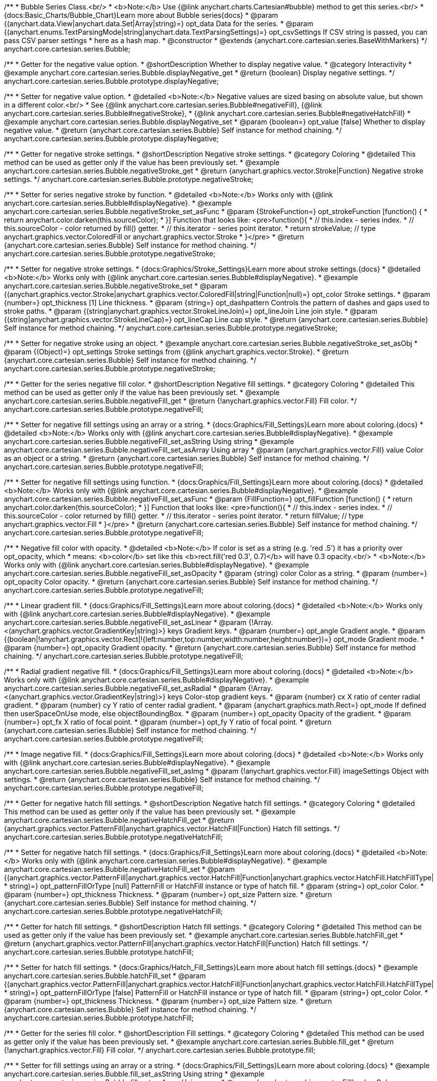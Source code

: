 /**
 * Bubble Series Class.<br/>
 * <b>Note:</b> Use {@link anychart.charts.Cartesian#bubble} method to get this series.<br/>
 * {docs:Basic_Charts/Bubble_Chart}Learn more about Bubble series{docs}
 * @param {(anychart.data.View|anychart.data.Set|Array|string)=} opt_data Data for the series.
 * @param {(anychart.enums.TextParsingMode|string|anychart.data.TextParsingSettings)=} opt_csvSettings If CSV string is passed, you can pass CSV parser settings
 *    here as a hash map.
 * @constructor
 * @extends {anychart.core.cartesian.series.BaseWithMarkers}
 */
anychart.core.cartesian.series.Bubble;


//----------------------------------------------------------------------------------------------------------------------
//
//  anychart.core.cartesian.series.Bubble.prototype.displayNegative
//
//----------------------------------------------------------------------------------------------------------------------

/**
 * Getter for the negative value option.
 * @shortDescription Whether to display negative value.
 * @category Interactivity
 * @example anychart.core.cartesian.series.Bubble.displayNegative_get
 * @return {boolean} Display negative settings.
 */
anychart.core.cartesian.series.Bubble.prototype.displayNegative;

/**
 * Setter for negative value option.
 * @detailed <b>Note:</b> Negative values are sized basing on absolute value, but shown in a different color.<br/>
 * See {@link anychart.core.cartesian.series.Bubble#negativeFill}, {@link anychart.core.cartesian.series.Bubble#negativeStroke},
 * {@link anychart.core.cartesian.series.Bubble#negativeHatchFill}
 * @example anychart.core.cartesian.series.Bubble.displayNegative_set
 * @param {boolean=} opt_value [false] Whether to display negative value.
 * @return {anychart.core.cartesian.series.Bubble} Self instance for method chaining.
 */
anychart.core.cartesian.series.Bubble.prototype.displayNegative;


//----------------------------------------------------------------------------------------------------------------------
//
//  anychart.core.cartesian.series.Bubble.prototype.negativeStroke
//
//----------------------------------------------------------------------------------------------------------------------

/**
 * Getter for negative stroke settings.
 * @shortDescription Negative stroke settings.
 * @category Coloring
 * @detailed This method can be used as getter only if the value has been previously set.
 * @example anychart.core.cartesian.series.Bubble.negativeStroke_get
 * @return {anychart.graphics.vector.Stroke|Function} Negative stroke settings.
 */
anychart.core.cartesian.series.Bubble.prototype.negativeStroke;

/**
 * Setter for series negative stroke by function.
 * @detailed <b>Note:</b> Works only with {@link anychart.core.cartesian.series.Bubble#displayNegative}.
 * @example anychart.core.cartesian.series.Bubble.negativeStroke_set_asFunc
 * @param {StrokeFunction=} opt_strokeFunction [function() {
 *  return anychart.color.darken(this.sourceColor);
 * }] Function that looks like: <pre>function(){
 *    // this.index - series index.
 *    // this.sourceColor - color returned by fill() getter.
 *    // this.iterator - series point iterator.
 *    return strokeValue; // type anychart.graphics.vector.ColoredFill or anychart.graphics.vector.Stroke
 * }</pre>
 * @return {anychart.core.cartesian.series.Bubble} Self instance for method chaining.
 */
anychart.core.cartesian.series.Bubble.prototype.negativeStroke;

/**
 * Setter for negative stroke settings.
 * {docs:Graphics/Stroke_Settings}Learn more about stroke settings.{docs}
 * @detailed <b>Note:</b> Works only with {@link anychart.core.cartesian.series.Bubble#displayNegative}.
 * @example anychart.core.cartesian.series.Bubble.negativeStroke_set
 * @param {(anychart.graphics.vector.Stroke|anychart.graphics.vector.ColoredFill|string|Function|null)=} opt_color Stroke settings.
 * @param {number=} opt_thickness [1] Line thickness.
 * @param {string=} opt_dashpattern Controls the pattern of dashes and gaps used to stroke paths.
 * @param {(string|anychart.graphics.vector.StrokeLineJoin)=} opt_lineJoin Line join style.
 * @param {(string|anychart.graphics.vector.StrokeLineCap)=} opt_lineCap Line cap style.
 * @return {anychart.core.cartesian.series.Bubble} Self instance for method chaining.
 */
anychart.core.cartesian.series.Bubble.prototype.negativeStroke;

/**
 * Setter for negative stroke using an object.
 * @example anychart.core.cartesian.series.Bubble.negativeStroke_set_asObj
 * @param {(Object)=} opt_settings Stroke settings from {@link anychart.graphics.vector.Stroke}.
 * @return {anychart.core.cartesian.series.Bubble} Self instance for method chaining.
 */
anychart.core.cartesian.series.Bubble.prototype.negativeStroke;


//----------------------------------------------------------------------------------------------------------------------
//
//  anychart.core.cartesian.series.Bubble.prototype.negativeFill
//
//----------------------------------------------------------------------------------------------------------------------

/**
 * Getter for the series negative fill color.
 * @shortDescription Negative fill settings.
 * @category Coloring
 * @detailed This method can be used as getter only if the value has been previously set.
 * @example anychart.core.cartesian.series.Bubble.negativeFill_get
 * @return {!anychart.graphics.vector.Fill} Fill color.
 */
anychart.core.cartesian.series.Bubble.prototype.negativeFill;

/**
 * Setter for negative fill settings using an array or a string.
 * {docs:Graphics/Fill_Settings}Learn more about coloring.{docs}
 * @detailed <b>Note:</b> Works only with {@link anychart.core.cartesian.series.Bubble#displayNegative}.
 * @example anychart.core.cartesian.series.Bubble.negativeFill_set_asString Using string
 * @example anychart.core.cartesian.series.Bubble.negativeFill_set_asArray Using array
 * @param {anychart.graphics.vector.Fill} value Color as an object or a string.
 * @return {anychart.core.cartesian.series.Bubble} Self instance for method chaining.
 */
anychart.core.cartesian.series.Bubble.prototype.negativeFill;

/**
 * Setter for negative fill settings using function.
 * {docs:Graphics/Fill_Settings}Learn more about coloring.{docs}
 * @detailed <b>Note:</b> Works only with {@link anychart.core.cartesian.series.Bubble#displayNegative}.
 * @example anychart.core.cartesian.series.Bubble.negativeFill_set_asFunc
 * @param {FillFunction=} opt_fillFunction [function() {
 *  return anychart.color.darken(this.sourceColor);
 * }] Function that looks like: <pre>function(){
 *    // this.index - series index.
 *    // this.sourceColor - color returned by fill() getter.
 *    // this.iterator - series point iterator.
 *    return fillValue; // type anychart.graphics.vector.Fill
 * }</pre>
 * @return {anychart.core.cartesian.series.Bubble} Self instance for method chaining.
 */
anychart.core.cartesian.series.Bubble.prototype.negativeFill;

/**
 * Negative fill color with opacity.
 * @detailed <b>Note:</b> If color is set as a string (e.g. 'red .5') it has a priority over opt_opacity, which
 * means: <b>color</b> set like this <b>rect.fill('red 0.3', 0.7)</b> will have 0.3 opacity.<br/>
 * <b>Note:</b> Works only with {@link anychart.core.cartesian.series.Bubble#displayNegative}.
 * @example anychart.core.cartesian.series.Bubble.negativeFill_set_asOpacity
 * @param {string} color Color as a string.
 * @param {number=} opt_opacity Color opacity.
 * @return {anychart.core.cartesian.series.Bubble} Self instance for method chaining.
 */
anychart.core.cartesian.series.Bubble.prototype.negativeFill;

/**
 * Linear gradient fill.
 * {docs:Graphics/Fill_Settings}Learn more about coloring.{docs}
 * @detailed <b>Note:</b> Works only with {@link anychart.core.cartesian.series.Bubble#displayNegative}.
 * @example anychart.core.cartesian.series.Bubble.negativeFill_set_asLinear
 * @param {!Array.<(anychart.graphics.vector.GradientKey|string)>} keys Gradient keys.
 * @param {number=} opt_angle Gradient angle.
 * @param {(boolean|!anychart.graphics.vector.Rect|!{left:number,top:number,width:number,height:number})=} opt_mode Gradient mode.
 * @param {number=} opt_opacity Gradient opacity.
 * @return {anychart.core.cartesian.series.Bubble} Self instance for method chaining.
 */
anychart.core.cartesian.series.Bubble.prototype.negativeFill;

/**
 * Radial gradient negative fill.
 * {docs:Graphics/Fill_Settings}Learn more about coloring.{docs}
 * @detailed <b>Note:</b> Works only with {@link anychart.core.cartesian.series.Bubble#displayNegative}.
 * @example anychart.core.cartesian.series.Bubble.negativeFill_set_asRadial
 * @param {!Array.<(anychart.graphics.vector.GradientKey|string)>} keys Color-stop gradient keys.
 * @param {number} cx X ratio of center radial gradient.
 * @param {number} cy Y ratio of center radial gradient.
 * @param {anychart.graphics.math.Rect=} opt_mode If defined then userSpaceOnUse mode, else objectBoundingBox.
 * @param {number=} opt_opacity Opacity of the gradient.
 * @param {number=} opt_fx X ratio of focal point.
 * @param {number=} opt_fy Y ratio of focal point.
 * @return {anychart.core.cartesian.series.Bubble} Self instance for method chaining.
 */
anychart.core.cartesian.series.Bubble.prototype.negativeFill;

/**
 * Image negative fill.
 * {docs:Graphics/Fill_Settings}Learn more about coloring.{docs}
 * @detailed <b>Note:</b> Works only with {@link anychart.core.cartesian.series.Bubble#displayNegative}.
 * @example anychart.core.cartesian.series.Bubble.negativeFill_set_asImg
 * @param {!anychart.graphics.vector.Fill} imageSettings Object with settings.
 * @return {anychart.core.cartesian.series.Bubble} Self instance for method chaining.
 */
anychart.core.cartesian.series.Bubble.prototype.negativeFill;


//----------------------------------------------------------------------------------------------------------------------
//
//  anychart.core.cartesian.series.Bubble.prototype.negativeHatchFill
//
//----------------------------------------------------------------------------------------------------------------------

/**
 * Getter for negative hatch fill settings.
 * @shortDescription Negative hatch fill settings.
 * @category Coloring
 * @detailed This method can be used as getter only if the value has been previously set.
 * @example anychart.core.cartesian.series.Bubble.negativeHatchFill_get
 * @return {anychart.graphics.vector.PatternFill|anychart.graphics.vector.HatchFill|Function} Hatch fill settings.
 */
anychart.core.cartesian.series.Bubble.prototype.negativeHatchFill;

/**
 * Setter for negative hatch fill settings.
 * {docs:Graphics/Fill_Settings}Learn more about coloring.{docs}
 * @detailed <b>Note:</b> Works only with {@link anychart.core.cartesian.series.Bubble#displayNegative}.
 * @example anychart.core.cartesian.series.Bubble.negativeHatchFill_set
 * @param {(anychart.graphics.vector.PatternFill|anychart.graphics.vector.HatchFill|Function|anychart.graphics.vector.HatchFill.HatchFillType|
 * string)=} opt_patternFillOrType [null] PatternFill or HatchFill instance or type of hatch fill.
 * @param {string=} opt_color Color.
 * @param {number=} opt_thickness Thickness.
 * @param {number=} opt_size Pattern size.
 * @return {anychart.core.cartesian.series.Bubble} Self instance for method chaining.
 */
anychart.core.cartesian.series.Bubble.prototype.negativeHatchFill;


//----------------------------------------------------------------------------------------------------------------------
//
//  anychart.core.cartesian.series.Bubble.prototype.hatchFill
//
//----------------------------------------------------------------------------------------------------------------------

/**
 * Getter for hatch fill settings.
 * @shortDescription Hatch fill settings.
 * @category Coloring
 * @detailed This method can be used as getter only if the value has been previously set.
 * @example anychart.core.cartesian.series.Bubble.hatchFill_get
 * @return {anychart.graphics.vector.PatternFill|anychart.graphics.vector.HatchFill|Function} Hatch fill settings.
 */
anychart.core.cartesian.series.Bubble.prototype.hatchFill;

/**
 * Setter for hatch fill settings.
 * {docs:Graphics/Hatch_Fill_Settings}Learn more about hatch fill settings.{docs}
 * @example anychart.core.cartesian.series.Bubble.hatchFill_set
 * @param {(anychart.graphics.vector.PatternFill|anychart.graphics.vector.HatchFill|Function|anychart.graphics.vector.HatchFill.HatchFillType|
 * string)=} opt_patternFillOrType [false] PatternFill or HatchFill instance or type of hatch fill.
 * @param {string=} opt_color Color.
 * @param {number=} opt_thickness Thickness.
 * @param {number=} opt_size Pattern size.
 * @return {anychart.core.cartesian.series.Bubble} Self instance for method chaining.
 */
anychart.core.cartesian.series.Bubble.prototype.hatchFill;


//----------------------------------------------------------------------------------------------------------------------
//
//  anychart.core.cartesian.series.Bubble.prototype.fill
//
//----------------------------------------------------------------------------------------------------------------------

/**
 * Getter for the series fill color.
 * @shortDescription Fill settings.
 * @category Coloring
 * @detailed This method can be used as getter only if the value has been previously set.
 * @example anychart.core.cartesian.series.Bubble.fill_get
 * @return {!anychart.graphics.vector.Fill} Fill color.
 */
anychart.core.cartesian.series.Bubble.prototype.fill;

/**
 * Setter for fill settings using an array or a string.
 * {docs:Graphics/Fill_Settings}Learn more about coloring.{docs}
 * @example anychart.core.cartesian.series.Bubble.fill_set_asString Using string
 * @example anychart.core.cartesian.series.Bubble.fill_set_asArray Using array
 * @param {anychart.graphics.vector.Fill} value Color as an object or a string.
 * @return {anychart.core.cartesian.series.Bubble} Self instance for method chaining.
 */
anychart.core.cartesian.series.Bubble.prototype.fill;

/**
 * Setter for fill settings using function.
 * @example anychart.core.cartesian.series.Bubble.fill_set_asFunc
 * @param {FillFunction=} opt_fillFunction [function() {
 *  return anychart.color.darken(this.sourceColor);
 * }] Function that looks like: <pre>function(){
 *    // this.index - series index.
 *    // this.sourceColor - color returned by fill() getter.
 *    // this.iterator - series point iterator.
 *    return fillValue; // type anychart.graphics.vector.Fill
 * }</pre>
 * @return {anychart.core.cartesian.series.Bubble} Self instance for method chaining.
 */
anychart.core.cartesian.series.Bubble.prototype.fill;

/**
 * Fill color with opacity.
 * @detailed <b>Note:</b> If color is set as a string (e.g. 'red .5') it has a priority over opt_opacity, which
 * means: <b>color</b> set like this <b>rect.fill('red 0.3', 0.7)</b> will have 0.3 opacity.
 * @example anychart.core.cartesian.series.Bubble.fill_set_asOpacity
 * @param {string} color Color as a string.
 * @param {number=} opt_opacity Color opacity.
 * @return {anychart.core.cartesian.series.Bubble} Self instance for method chaining.
 */
anychart.core.cartesian.series.Bubble.prototype.fill;

/**
 * Linear gradient fill.
 * {docs:Graphics/Fill_Settings}Learn more about coloring.{docs}
 * @example anychart.core.cartesian.series.Bubble.fill_set_asLinear
 * @param {!Array.<(anychart.graphics.vector.GradientKey|string)>} keys Gradient keys.
 * @param {number=} opt_angle Gradient angle.
 * @param {(boolean|!anychart.graphics.vector.Rect|!{left:number,top:number,width:number,height:number})=} opt_mode Gradient mode.
 * @param {number=} opt_opacity Gradient opacity.
 * @return {anychart.core.cartesian.series.Bubble} Self instance for method chaining.
 */
anychart.core.cartesian.series.Bubble.prototype.fill;

/**
 * Radial gradient fill.
 * {docs:Graphics/Fill_Settings}Learn more about coloring.{docs}
 * @example anychart.core.cartesian.series.Bubble.fill_set_asRadial
 * @param {!Array.<(anychart.graphics.vector.GradientKey|string)>} keys Color-stop gradient keys.
 * @param {number} cx X ratio of center radial gradient.
 * @param {number} cy Y ratio of center radial gradient.
 * @param {anychart.graphics.math.Rect=} opt_mode If defined then userSpaceOnUse mode, else objectBoundingBox.
 * @param {number=} opt_opacity Opacity of the gradient.
 * @param {number=} opt_fx X ratio of focal point.
 * @param {number=} opt_fy Y ratio of focal point.
 * @return {anychart.core.cartesian.series.Bubble} Self instance for method chaining.
 */
anychart.core.cartesian.series.Bubble.prototype.fill;

/**
 * Image fill.
 * {docs:Graphics/Fill_Settings}Learn more about coloring.{docs}
 * @example anychart.core.cartesian.series.Bubble.fill_set_asImg
 * @param {!anychart.graphics.vector.Fill} imageSettings Object with settings.
 * @return {anychart.core.cartesian.series.Bubble} Self instance for method chaining.
 */
anychart.core.cartesian.series.Bubble.prototype.fill;


//----------------------------------------------------------------------------------------------------------------------
//
//  anychart.core.cartesian.series.Bubble.prototype.stroke
//
//----------------------------------------------------------------------------------------------------------------------

/**
 * Getter for stroke settings.
 * @shortDescription Stroke settings.
 * @category Coloring
 * @detailed This method can be used as getter only if the value has been previously set.
 * @example anychart.core.cartesian.series.Bubble.stroke_get
 * @return {!anychart.graphics.vector.Stroke} Stroke settings.
 */
anychart.core.cartesian.series.Bubble.prototype.stroke;

/**
 * Setter for series stroke by function.
 * @example anychart.core.cartesian.series.Bubble.stroke_set_asFunc
 * @param {StrokeFunction=} opt_strokeFunction [function() {
 *  return anychart.color.darken(this.sourceColor);
 * }] Function that looks like: <pre>function(){
 *    // this.index - series index.
 *    // this.sourceColor -  color returned by fill() getter.
 *    // this.iterator - series point iterator.
 *    return strokeValue; // type anychart.graphics.vector.Stroke or anychart.graphics.vector.ColoredFill
 * }</pre>
 * @return {anychart.core.cartesian.series.Bubble} Self instance for method chaining.
 */
anychart.core.cartesian.series.Bubble.prototype.stroke;

/**
 * Setter for stroke settings.
 * {docs:Graphics/Stroke_Settings}Learn more about stroke settings.{docs}
 * @example anychart.core.cartesian.series.Bubble.stroke_set
 * @param {(anychart.graphics.vector.Stroke|anychart.graphics.vector.ColoredFill|string|Function|null)=} opt_color Stroke settings.
 * @param {number=} opt_thickness [1] Line thickness.
 * @param {string=} opt_dashpattern Controls the pattern of dashes and gaps used to stroke paths.
 * @param {(string|anychart.graphics.vector.StrokeLineJoin)=} opt_lineJoin Line join style.
 * @param {(string|anychart.graphics.vector.StrokeLineCap)=} opt_lineCap Line cap style.
 * @return {anychart.core.cartesian.series.Bubble} Self instance for method chaining.
 */
anychart.core.cartesian.series.Bubble.prototype.stroke;

/**
 * Setter for stroke settings using an object.
 * @example anychart.core.cartesian.series.Bubble.stroke_set_asObj
 * @param {Object=} opt_settings Object with stroke settings from {@link anychart.graphics.vector.Stroke}
 * @return {anychart.core.cartesian.series.Bubble} Self instance for method chaining.
 */
anychart.core.cartesian.series.Bubble.prototype.stroke;

/** @inheritDoc */
anychart.core.cartesian.series.Bubble.prototype.normal;

/** @inheritDoc */
anychart.core.cartesian.series.Bubble.prototype.hovered;

/** @inheritDoc */
anychart.core.cartesian.series.Bubble.prototype.selected;

/** @inheritDoc */
anychart.core.cartesian.series.Bubble.prototype.markers;

/** @inheritDoc */
anychart.core.cartesian.series.Bubble.prototype.xPointPosition;

/** @inheritDoc */
anychart.core.cartesian.series.Bubble.prototype.clip;

/** @inheritDoc */
anychart.core.cartesian.series.Bubble.prototype.xScale;

/** @inheritDoc */
anychart.core.cartesian.series.Bubble.prototype.yScale;

/** @ignoreDoc */
anychart.core.cartesian.series.Bubble.prototype.error;

/** @inheritDoc */
anychart.core.cartesian.series.Bubble.prototype.data;

/** @inheritDoc */
anychart.core.cartesian.series.Bubble.prototype.meta;

/** @inheritDoc */
anychart.core.cartesian.series.Bubble.prototype.name;

/** @inheritDoc */
anychart.core.cartesian.series.Bubble.prototype.tooltip;

/** @inheritDoc */
anychart.core.cartesian.series.Bubble.prototype.legendItem;

/** @inheritDoc */
anychart.core.cartesian.series.Bubble.prototype.color;

/** @inheritDoc */
anychart.core.cartesian.series.Bubble.prototype.labels;

/** @inheritDoc */
anychart.core.cartesian.series.Bubble.prototype.hover;

/** @inheritDoc */
anychart.core.cartesian.series.Bubble.prototype.unhover;

/** @inheritDoc */
anychart.core.cartesian.series.Bubble.prototype.select;

/** @inheritDoc */
anychart.core.cartesian.series.Bubble.prototype.unselect;

/** @inheritDoc */
anychart.core.cartesian.series.Bubble.prototype.selectionMode;

/** @inheritDoc */
anychart.core.cartesian.series.Bubble.prototype.allowPointsSelect;

/** @inheritDoc */
anychart.core.cartesian.series.Bubble.prototype.bounds;

/** @inheritDoc */
anychart.core.cartesian.series.Bubble.prototype.left;

/** @inheritDoc */
anychart.core.cartesian.series.Bubble.prototype.right;

/** @inheritDoc */
anychart.core.cartesian.series.Bubble.prototype.top;

/** @inheritDoc */
anychart.core.cartesian.series.Bubble.prototype.bottom;

/** @inheritDoc */
anychart.core.cartesian.series.Bubble.prototype.width;

/** @inheritDoc */
anychart.core.cartesian.series.Bubble.prototype.height;

/** @inheritDoc */
anychart.core.cartesian.series.Bubble.prototype.minWidth;

/** @inheritDoc */
anychart.core.cartesian.series.Bubble.prototype.minHeight;

/** @inheritDoc */
anychart.core.cartesian.series.Bubble.prototype.maxWidth;

/** @inheritDoc */
anychart.core.cartesian.series.Bubble.prototype.maxHeight;

/** @inheritDoc */
anychart.core.cartesian.series.Bubble.prototype.getPixelBounds;

/** @inheritDoc */
anychart.core.cartesian.series.Bubble.prototype.zIndex;

/** @inheritDoc */
anychart.core.cartesian.series.Bubble.prototype.enabled;

/** @inheritDoc */
anychart.core.cartesian.series.Bubble.prototype.print;

/** @inheritDoc */
anychart.core.cartesian.series.Bubble.prototype.listen;

/** @inheritDoc */
anychart.core.cartesian.series.Bubble.prototype.listenOnce;

/** @inheritDoc */
anychart.core.cartesian.series.Bubble.prototype.unlisten;

/** @inheritDoc */
anychart.core.cartesian.series.Bubble.prototype.unlistenByKey;

/** @inheritDoc */
anychart.core.cartesian.series.Bubble.prototype.removeAllListeners;

/** @inheritDoc */
anychart.core.cartesian.series.Bubble.prototype.id;

/** @inheritDoc */
anychart.core.cartesian.series.Bubble.prototype.transformX;

/** @inheritDoc */
anychart.core.cartesian.series.Bubble.prototype.transformY;

/** @inheritDoc */
anychart.core.cartesian.series.Bubble.prototype.getPixelPointWidth;

/** @inheritDoc */
anychart.core.cartesian.series.Bubble.prototype.getPoint;

/** @inheritDoc */
anychart.core.cartesian.series.Bubble.prototype.excludePoint;

/** @inheritDoc */
anychart.core.cartesian.series.Bubble.prototype.includePoint;

/** @inheritDoc */
anychart.core.cartesian.series.Bubble.prototype.keepOnlyPoints;

/** @inheritDoc */
anychart.core.cartesian.series.Bubble.prototype.includeAllPoints;

/** @inheritDoc */
anychart.core.cartesian.series.Bubble.prototype.getExcludedPoints;

/** @inheritDoc */
anychart.core.cartesian.series.Bubble.prototype.seriesType;

/** @inheritDoc */
anychart.core.cartesian.series.Bubble.prototype.isVertical;

/** @inheritDoc */
anychart.core.cartesian.series.Bubble.prototype.rendering;

/** @inheritDoc */
anychart.core.cartesian.series.Bubble.prototype.labels;

/** @inheritDoc */
anychart.core.cartesian.series.Bubble.prototype.maxLabels;

/** @inheritDoc */
anychart.core.cartesian.series.Bubble.prototype.minLabels;

/** @inheritDoc */
anychart.core.cartesian.series.Bubble.prototype.colorScale;